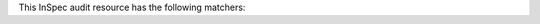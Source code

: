 .. The contents of this file may be included in multiple topics (using the includes directive).
.. The contents of this file should be modified in a way that preserves its ability to appear in multiple topics.


This InSpec audit resource has the following matchers:
